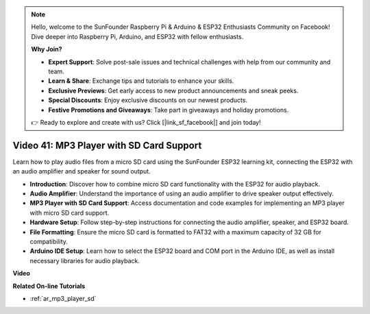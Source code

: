 .. note::

    Hello, welcome to the SunFounder Raspberry Pi & Arduino & ESP32 Enthusiasts Community on Facebook! Dive deeper into Raspberry Pi, Arduino, and ESP32 with fellow enthusiasts.

    **Why Join?**

    - **Expert Support**: Solve post-sale issues and technical challenges with help from our community and team.
    - **Learn & Share**: Exchange tips and tutorials to enhance your skills.
    - **Exclusive Previews**: Get early access to new product announcements and sneak peeks.
    - **Special Discounts**: Enjoy exclusive discounts on our newest products.
    - **Festive Promotions and Giveaways**: Take part in giveaways and holiday promotions.

    👉 Ready to explore and create with us? Click [|link_sf_facebook|] and join today!

Video 41: MP3 Player with SD Card Support
====================================================

Learn how to play audio files from a micro SD card using the SunFounder ESP32 learning kit, connecting the ESP32 with an audio amplifier and speaker for sound output.

* **Introduction**: Discover how to combine micro SD card functionality with the ESP32 for audio playback.
* **Audio Amplifier**: Understand the importance of using an audio amplifier to drive speaker output effectively.
* **MP3 Player with SD Card Support**: Access documentation and code examples for implementing an MP3 player with micro SD card support.
* **Hardware Setup**: Follow step-by-step instructions for connecting the audio amplifier, speaker, and ESP32 board.
* **File Formatting**: Ensure the micro SD card is formatted to FAT32 with a maximum capacity of 32 GB for compatibility.
* **Arduino IDE Setup**: Learn how to select the ESP32 board and COM port in the Arduino IDE, as well as install necessary libraries for audio playback.

**Video**

.. raw:: html

    <iframe width="700" height="500" src="https://www.youtube.com/embed/0nWDw8Sb72w?si=jyCTggAywXcD-fjc" title="YouTube video player" frameborder="0" allow="accelerometer; autoplay; clipboard-write; encrypted-media; gyroscope; picture-in-picture; web-share" allowfullscreen></iframe>
    
**Related On-line Tutorials**

* :ref:`ar_mp3_player_sd`


